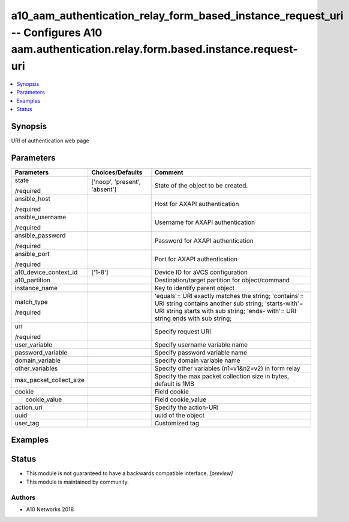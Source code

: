 .. _a10_aam_authentication_relay_form_based_instance_request_uri_module:


a10_aam_authentication_relay_form_based_instance_request_uri -- Configures A10 aam.authentication.relay.form.based.instance.request-uri
=======================================================================================================================================

.. contents::
   :local:
   :depth: 1


Synopsis
--------

URI of authentication web page






Parameters
----------

+-------------------------+-------------------------------+------------------------------------------------------------------------------------------------------------------------------------------------------------------------------------------------+
| Parameters              | Choices/Defaults              | Comment                                                                                                                                                                                        |
|                         |                               |                                                                                                                                                                                                |
|                         |                               |                                                                                                                                                                                                |
+=========================+===============================+================================================================================================================================================================================================+
| state                   | ['noop', 'present', 'absent'] | State of the object to be created.                                                                                                                                                             |
|                         |                               |                                                                                                                                                                                                |
| /required               |                               |                                                                                                                                                                                                |
+-------------------------+-------------------------------+------------------------------------------------------------------------------------------------------------------------------------------------------------------------------------------------+
| ansible_host            |                               | Host for AXAPI authentication                                                                                                                                                                  |
|                         |                               |                                                                                                                                                                                                |
| /required               |                               |                                                                                                                                                                                                |
+-------------------------+-------------------------------+------------------------------------------------------------------------------------------------------------------------------------------------------------------------------------------------+
| ansible_username        |                               | Username for AXAPI authentication                                                                                                                                                              |
|                         |                               |                                                                                                                                                                                                |
| /required               |                               |                                                                                                                                                                                                |
+-------------------------+-------------------------------+------------------------------------------------------------------------------------------------------------------------------------------------------------------------------------------------+
| ansible_password        |                               | Password for AXAPI authentication                                                                                                                                                              |
|                         |                               |                                                                                                                                                                                                |
| /required               |                               |                                                                                                                                                                                                |
+-------------------------+-------------------------------+------------------------------------------------------------------------------------------------------------------------------------------------------------------------------------------------+
| ansible_port            |                               | Port for AXAPI authentication                                                                                                                                                                  |
|                         |                               |                                                                                                                                                                                                |
| /required               |                               |                                                                                                                                                                                                |
+-------------------------+-------------------------------+------------------------------------------------------------------------------------------------------------------------------------------------------------------------------------------------+
| a10_device_context_id   | ['1-8']                       | Device ID for aVCS configuration                                                                                                                                                               |
|                         |                               |                                                                                                                                                                                                |
|                         |                               |                                                                                                                                                                                                |
+-------------------------+-------------------------------+------------------------------------------------------------------------------------------------------------------------------------------------------------------------------------------------+
| a10_partition           |                               | Destination/target partition for object/command                                                                                                                                                |
|                         |                               |                                                                                                                                                                                                |
|                         |                               |                                                                                                                                                                                                |
+-------------------------+-------------------------------+------------------------------------------------------------------------------------------------------------------------------------------------------------------------------------------------+
| instance_name           |                               | Key to identify parent object                                                                                                                                                                  |
|                         |                               |                                                                                                                                                                                                |
|                         |                               |                                                                                                                                                                                                |
+-------------------------+-------------------------------+------------------------------------------------------------------------------------------------------------------------------------------------------------------------------------------------+
| match_type              |                               | 'equals'= URI exactly matches the string; 'contains'= URI string contains another sub string; 'starts-with'= URI string starts with sub string; 'ends- with'= URI string ends with sub string; |
|                         |                               |                                                                                                                                                                                                |
| /required               |                               |                                                                                                                                                                                                |
+-------------------------+-------------------------------+------------------------------------------------------------------------------------------------------------------------------------------------------------------------------------------------+
| uri                     |                               | Specify request URI                                                                                                                                                                            |
|                         |                               |                                                                                                                                                                                                |
| /required               |                               |                                                                                                                                                                                                |
+-------------------------+-------------------------------+------------------------------------------------------------------------------------------------------------------------------------------------------------------------------------------------+
| user_variable           |                               | Specify username variable name                                                                                                                                                                 |
|                         |                               |                                                                                                                                                                                                |
|                         |                               |                                                                                                                                                                                                |
+-------------------------+-------------------------------+------------------------------------------------------------------------------------------------------------------------------------------------------------------------------------------------+
| password_variable       |                               | Specify password variable name                                                                                                                                                                 |
|                         |                               |                                                                                                                                                                                                |
|                         |                               |                                                                                                                                                                                                |
+-------------------------+-------------------------------+------------------------------------------------------------------------------------------------------------------------------------------------------------------------------------------------+
| domain_variable         |                               | Specify domain variable name                                                                                                                                                                   |
|                         |                               |                                                                                                                                                                                                |
|                         |                               |                                                                                                                                                                                                |
+-------------------------+-------------------------------+------------------------------------------------------------------------------------------------------------------------------------------------------------------------------------------------+
| other_variables         |                               | Specify other variables (n1=v1&n2=v2) in form relay                                                                                                                                            |
|                         |                               |                                                                                                                                                                                                |
|                         |                               |                                                                                                                                                                                                |
+-------------------------+-------------------------------+------------------------------------------------------------------------------------------------------------------------------------------------------------------------------------------------+
| max_packet_collect_size |                               | Specify the max packet collection size in bytes, default is 1MB                                                                                                                                |
|                         |                               |                                                                                                                                                                                                |
|                         |                               |                                                                                                                                                                                                |
+-------------------------+-------------------------------+------------------------------------------------------------------------------------------------------------------------------------------------------------------------------------------------+
| cookie                  |                               | Field cookie                                                                                                                                                                                   |
|                         |                               |                                                                                                                                                                                                |
|                         |                               |                                                                                                                                                                                                |
+---+---------------------+-------------------------------+------------------------------------------------------------------------------------------------------------------------------------------------------------------------------------------------+
|   | cookie_value        |                               | Field cookie_value                                                                                                                                                                             |
|   |                     |                               |                                                                                                                                                                                                |
|   |                     |                               |                                                                                                                                                                                                |
+---+---------------------+-------------------------------+------------------------------------------------------------------------------------------------------------------------------------------------------------------------------------------------+
| action_uri              |                               | Specify the action-URI                                                                                                                                                                         |
|                         |                               |                                                                                                                                                                                                |
|                         |                               |                                                                                                                                                                                                |
+-------------------------+-------------------------------+------------------------------------------------------------------------------------------------------------------------------------------------------------------------------------------------+
| uuid                    |                               | uuid of the object                                                                                                                                                                             |
|                         |                               |                                                                                                                                                                                                |
|                         |                               |                                                                                                                                                                                                |
+-------------------------+-------------------------------+------------------------------------------------------------------------------------------------------------------------------------------------------------------------------------------------+
| user_tag                |                               | Customized tag                                                                                                                                                                                 |
|                         |                               |                                                                                                                                                                                                |
|                         |                               |                                                                                                                                                                                                |
+-------------------------+-------------------------------+------------------------------------------------------------------------------------------------------------------------------------------------------------------------------------------------+







Examples
--------

.. code-block:: yaml+jinja

    





Status
------




- This module is not guaranteed to have a backwards compatible interface. *[preview]*


- This module is maintained by community.



Authors
~~~~~~~

- A10 Networks 2018

